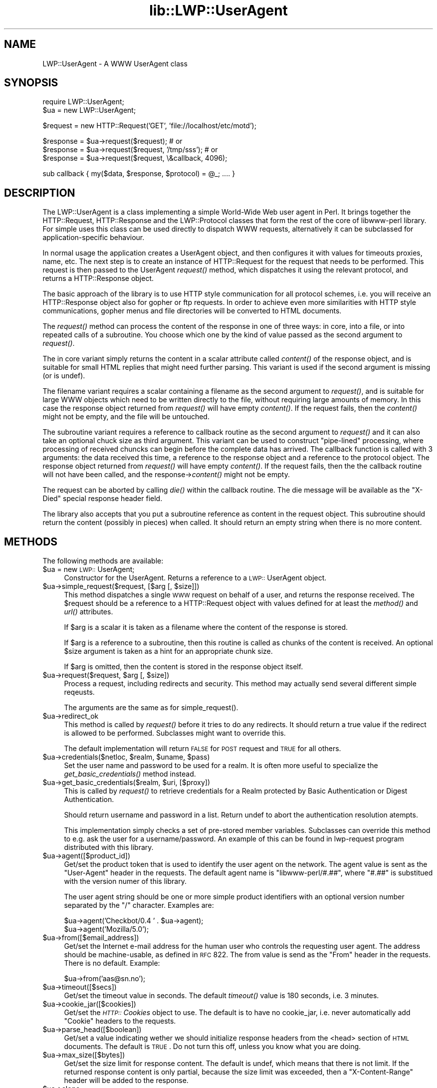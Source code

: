 .rn '' }`
''' $RCSfile$$Revision$$Date$
'''
''' $Log$
'''
.de Sh
.br
.if t .Sp
.ne 5
.PP
\fB\\$1\fR
.PP
..
.de Sp
.if t .sp .5v
.if n .sp
..
.de Ip
.br
.ie \\n(.$>=3 .ne \\$3
.el .ne 3
.IP "\\$1" \\$2
..
.de Vb
.ft CW
.nf
.ne \\$1
..
.de Ve
.ft R

.fi
..
'''
'''
'''     Set up \*(-- to give an unbreakable dash;
'''     string Tr holds user defined translation string.
'''     Bell System Logo is used as a dummy character.
'''
.tr \(*W-|\(bv\*(Tr
.ie n \{\
.ds -- \(*W-
.ds PI pi
.if (\n(.H=4u)&(1m=24u) .ds -- \(*W\h'-12u'\(*W\h'-12u'-\" diablo 10 pitch
.if (\n(.H=4u)&(1m=20u) .ds -- \(*W\h'-12u'\(*W\h'-8u'-\" diablo 12 pitch
.ds L" ""
.ds R" ""
'''   \*(M", \*(S", \*(N" and \*(T" are the equivalent of
'''   \*(L" and \*(R", except that they are used on ".xx" lines,
'''   such as .IP and .SH, which do another additional levels of
'''   double-quote interpretation
.ds M" """
.ds S" """
.ds N" """""
.ds T" """""
.ds L' '
.ds R' '
.ds M' '
.ds S' '
.ds N' '
.ds T' '
'br\}
.el\{\
.ds -- \(em\|
.tr \*(Tr
.ds L" ``
.ds R" ''
.ds M" ``
.ds S" ''
.ds N" ``
.ds T" ''
.ds L' `
.ds R' '
.ds M' `
.ds S' '
.ds N' `
.ds T' '
.ds PI \(*p
'br\}
.\"	If the F register is turned on, we'll generate
.\"	index entries out stderr for the following things:
.\"		TH	Title 
.\"		SH	Header
.\"		Sh	Subsection 
.\"		Ip	Item
.\"		X<>	Xref  (embedded
.\"	Of course, you have to process the output yourself
.\"	in some meaninful fashion.
.if \nF \{
.de IX
.tm Index:\\$1\t\\n%\t"\\$2"
..
.nr % 0
.rr F
.\}
.TH lib::LWP::UserAgent 3 "libwww-perl-5.36" "4/Aug/98" "User Contributed Perl Documentation"
.UC
.if n .hy 0
.if n .na
.ds C+ C\v'-.1v'\h'-1p'\s-2+\h'-1p'+\s0\v'.1v'\h'-1p'
.de CQ          \" put $1 in typewriter font
.ft CW
'if n "\c
'if t \\&\\$1\c
'if n \\&\\$1\c
'if n \&"
\\&\\$2 \\$3 \\$4 \\$5 \\$6 \\$7
'.ft R
..
.\" @(#)ms.acc 1.5 88/02/08 SMI; from UCB 4.2
.	\" AM - accent mark definitions
.bd B 3
.	\" fudge factors for nroff and troff
.if n \{\
.	ds #H 0
.	ds #V .8m
.	ds #F .3m
.	ds #[ \f1
.	ds #] \fP
.\}
.if t \{\
.	ds #H ((1u-(\\\\n(.fu%2u))*.13m)
.	ds #V .6m
.	ds #F 0
.	ds #[ \&
.	ds #] \&
.\}
.	\" simple accents for nroff and troff
.if n \{\
.	ds ' \&
.	ds ` \&
.	ds ^ \&
.	ds , \&
.	ds ~ ~
.	ds ? ?
.	ds ! !
.	ds /
.	ds q
.\}
.if t \{\
.	ds ' \\k:\h'-(\\n(.wu*8/10-\*(#H)'\'\h"|\\n:u"
.	ds ` \\k:\h'-(\\n(.wu*8/10-\*(#H)'\`\h'|\\n:u'
.	ds ^ \\k:\h'-(\\n(.wu*10/11-\*(#H)'^\h'|\\n:u'
.	ds , \\k:\h'-(\\n(.wu*8/10)',\h'|\\n:u'
.	ds ~ \\k:\h'-(\\n(.wu-\*(#H-.1m)'~\h'|\\n:u'
.	ds ? \s-2c\h'-\w'c'u*7/10'\u\h'\*(#H'\zi\d\s+2\h'\w'c'u*8/10'
.	ds ! \s-2\(or\s+2\h'-\w'\(or'u'\v'-.8m'.\v'.8m'
.	ds / \\k:\h'-(\\n(.wu*8/10-\*(#H)'\z\(sl\h'|\\n:u'
.	ds q o\h'-\w'o'u*8/10'\s-4\v'.4m'\z\(*i\v'-.4m'\s+4\h'\w'o'u*8/10'
.\}
.	\" troff and (daisy-wheel) nroff accents
.ds : \\k:\h'-(\\n(.wu*8/10-\*(#H+.1m+\*(#F)'\v'-\*(#V'\z.\h'.2m+\*(#F'.\h'|\\n:u'\v'\*(#V'
.ds 8 \h'\*(#H'\(*b\h'-\*(#H'
.ds v \\k:\h'-(\\n(.wu*9/10-\*(#H)'\v'-\*(#V'\*(#[\s-4v\s0\v'\*(#V'\h'|\\n:u'\*(#]
.ds _ \\k:\h'-(\\n(.wu*9/10-\*(#H+(\*(#F*2/3))'\v'-.4m'\z\(hy\v'.4m'\h'|\\n:u'
.ds . \\k:\h'-(\\n(.wu*8/10)'\v'\*(#V*4/10'\z.\v'-\*(#V*4/10'\h'|\\n:u'
.ds 3 \*(#[\v'.2m'\s-2\&3\s0\v'-.2m'\*(#]
.ds o \\k:\h'-(\\n(.wu+\w'\(de'u-\*(#H)/2u'\v'-.3n'\*(#[\z\(de\v'.3n'\h'|\\n:u'\*(#]
.ds d- \h'\*(#H'\(pd\h'-\w'~'u'\v'-.25m'\f2\(hy\fP\v'.25m'\h'-\*(#H'
.ds D- D\\k:\h'-\w'D'u'\v'-.11m'\z\(hy\v'.11m'\h'|\\n:u'
.ds th \*(#[\v'.3m'\s+1I\s-1\v'-.3m'\h'-(\w'I'u*2/3)'\s-1o\s+1\*(#]
.ds Th \*(#[\s+2I\s-2\h'-\w'I'u*3/5'\v'-.3m'o\v'.3m'\*(#]
.ds ae a\h'-(\w'a'u*4/10)'e
.ds Ae A\h'-(\w'A'u*4/10)'E
.ds oe o\h'-(\w'o'u*4/10)'e
.ds Oe O\h'-(\w'O'u*4/10)'E
.	\" corrections for vroff
.if v .ds ~ \\k:\h'-(\\n(.wu*9/10-\*(#H)'\s-2\u~\d\s+2\h'|\\n:u'
.if v .ds ^ \\k:\h'-(\\n(.wu*10/11-\*(#H)'\v'-.4m'^\v'.4m'\h'|\\n:u'
.	\" for low resolution devices (crt and lpr)
.if \n(.H>23 .if \n(.V>19 \
\{\
.	ds : e
.	ds 8 ss
.	ds v \h'-1'\o'\(aa\(ga'
.	ds _ \h'-1'^
.	ds . \h'-1'.
.	ds 3 3
.	ds o a
.	ds d- d\h'-1'\(ga
.	ds D- D\h'-1'\(hy
.	ds th \o'bp'
.	ds Th \o'LP'
.	ds ae ae
.	ds Ae AE
.	ds oe oe
.	ds Oe OE
.\}
.rm #[ #] #H #V #F C
.SH "NAME"
LWP::UserAgent \- A WWW UserAgent class
.SH "SYNOPSIS"
.PP
.Vb 2
\& require LWP::UserAgent;
\& $ua = new LWP::UserAgent;
.Ve
.Vb 1
\& $request = new HTTP::Request('GET', 'file://localhost/etc/motd');
.Ve
.Vb 3
\& $response = $ua->request($request); # or
\& $response = $ua->request($request, '/tmp/sss'); # or
\& $response = $ua->request($request, \e&callback, 4096);
.Ve
.Vb 1
\& sub callback { my($data, $response, $protocol) = @_; .... }
.Ve
.SH "DESCRIPTION"
The \f(CWLWP::UserAgent\fR is a class implementing a simple World-Wide Web
user agent in Perl. It brings together the HTTP::Request,
HTTP::Response and the LWP::Protocol classes that form the rest of the
core of libwww-perl library. For simple uses this class can be used
directly to dispatch WWW requests, alternatively it can be subclassed
for application-specific behaviour.
.PP
In normal usage the application creates a UserAgent object, and then
configures it with values for timeouts proxies, name, etc. The next
step is to create an instance of \f(CWHTTP::Request\fR for the request that
needs to be performed. This request is then passed to the UserAgent
\fIrequest()\fR method, which dispatches it using the relevant protocol,
and returns a \f(CWHTTP::Response\fR object.
.PP
The basic approach of the library is to use HTTP style communication
for all protocol schemes, i.e. you will receive an \f(CWHTTP::Response\fR
object also for gopher or ftp requests.  In order to achieve even more
similarities with HTTP style communications, gopher menus and file
directories will be converted to HTML documents.
.PP
The \fIrequest()\fR method can process the content of the response in one of
three ways: in core, into a file, or into repeated calls of a
subroutine.  You choose which one by the kind of value passed as the
second argument to \fIrequest()\fR.
.PP
The in core variant simply returns the content in a scalar attribute
called \fIcontent()\fR of the response object, and is suitable for small
HTML replies that might need further parsing.  This variant is used if
the second argument is missing (or is undef).
.PP
The filename variant requires a scalar containing a filename as the
second argument to \fIrequest()\fR, and is suitable for large WWW objects
which need to be written directly to the file, without requiring large
amounts of memory. In this case the response object returned from
\fIrequest()\fR will have empty \fIcontent()\fR.  If the request fails, then the
\fIcontent()\fR might not be empty, and the file will be untouched.
.PP
The subroutine variant requires a reference to callback routine as the
second argument to \fIrequest()\fR and it can also take an optional chuck
size as third argument.  This variant can be used to construct
\*(L"pipe-lined\*(R" processing, where processing of received chuncks can
begin before the complete data has arrived.  The callback function is
called with 3 arguments: the data received this time, a reference to
the response object and a reference to the protocol object.  The
response object returned from \fIrequest()\fR will have empty \fIcontent()\fR.  If
the request fails, then the the callback routine will not have been
called, and the response->\fIcontent()\fR might not be empty.
.PP
The request can be aborted by calling \fIdie()\fR within the callback
routine.  The die message will be available as the \*(L"X\-Died\*(R" special
response header field.
.PP
The library also accepts that you put a subroutine reference as
content in the request object.  This subroutine should return the
content (possibly in pieces) when called.  It should return an empty
string when there is no more content.
.SH "METHODS"
The following methods are available:
.Ip "$ua = new \s-1LWP::\s0UserAgent;" 4
Constructor for the UserAgent.  Returns a reference to a
\s-1LWP::\s0UserAgent object.
.Ip "$ua->simple_request($request, [$arg [, $size]])" 4
This method dispatches a single \s-1WWW\s0 request on behalf of a user, and
returns the response received.  The \f(CW$request\fR should be a reference
to a \f(CWHTTP::Request\fR object with values defined for at least the
\fImethod()\fR and \fIurl()\fR attributes.
.Sp
If \f(CW$arg\fR is a scalar it is taken as a filename where the content of
the response is stored.
.Sp
If \f(CW$arg\fR is a reference to a subroutine, then this routine is called
as chunks of the content is received.  An optional \f(CW$size\fR argument
is taken as a hint for an appropriate chunk size.
.Sp
If \f(CW$arg\fR is omitted, then the content is stored in the response
object itself.
.Ip "$ua->request($request, $arg [, $size])" 4
Process a request, including redirects and security.  This method may
actually send several different simple reqeusts.
.Sp
The arguments are the same as for \f(CWsimple_request()\fR.
.Ip "$ua->redirect_ok" 4
This method is called by \fIrequest()\fR before it tries to do any
redirects.  It should return a true value if the redirect is allowed
to be performed. Subclasses might want to override this.
.Sp
The default implementation will return \s-1FALSE\s0 for \s-1POST\s0 request and \s-1TRUE\s0
for all others.
.Ip "$ua->credentials($netloc, $realm, $uname, $pass)" 4
Set the user name and password to be used for a realm.  It is often more
useful to specialize the \fIget_basic_credentials()\fR method instead.
.Ip "$ua->get_basic_credentials($realm, $uri, [$proxy])" 4
This is called by \fIrequest()\fR to retrieve credentials for a Realm
protected by Basic Authentication or Digest Authentication.
.Sp
Should return username and password in a list.  Return undef to abort
the authentication resolution atempts.
.Sp
This implementation simply checks a set of pre-stored member
variables. Subclasses can override this method to e.g. ask the user
for a username/password.  An example of this can be found in
\f(CWlwp-request\fR program distributed with this library.
.Ip "$ua->agent([$product_id])" 4
Get/set the product token that is used to identify the user agent on
the network.  The agent value is sent as the \*(L"User-Agent\*(R" header in
the requests. The default agent name is \*(L"libwww-perl/#.##\*(R", where
\*(L"#.##\*(R" is substitued with the version numer of this library.
.Sp
The user agent string should be one or more simple product identifiers
with an optional version number separated by the \*(L"/\*(R" character.
Examples are:
.Sp
.Vb 2
\&  $ua->agent('Checkbot/0.4 ' . $ua->agent);
\&  $ua->agent('Mozilla/5.0');
.Ve
.Ip "$ua->from([$email_address])" 4
Get/set the Internet e-mail address for the human user who controls
the requesting user agent.  The address should be machine-usable, as
defined in \s-1RFC\s0 822.  The from value is send as the \*(L"From\*(R" header in
the requests.  There is no default.  Example:
.Sp
.Vb 1
\&  $ua->from('aas@sn.no');
.Ve
.Ip "$ua->timeout([$secs])" 4
Get/set the timeout value in seconds. The default \fItimeout()\fR value is
180 seconds, i.e. 3 minutes.
.Ip "$ua->cookie_jar([$cookies])" 4
Get/set the \fI\s-1HTTP::\s0Cookies\fR object to use.  The default is to have no
cookie_jar, i.e. never automatically add \*(L"Cookie\*(R" headers to the
requests.
.Ip "$ua->parse_head([$boolean])" 4
Get/set a value indicating wether we should initialize response
headers from the <head> section of \s-1HTML\s0 documents. The default is
\s-1TRUE\s0.  Do not turn this off, unless you know what you are doing.
.Ip "$ua->max_size([$bytes])" 4
Get/set the size limit for response content.  The default is undef,
which means that there is not limit.  If the returned response content
is only partial, because the size limit was exceeded, then a
\*(L"X\-Content-Range\*(R" header will be added to the response.
.Ip "$ua->clone;" 4
Returns a copy of the \s-1LWP::\s0UserAgent object
.Ip "$ua->is_protocol_supported($scheme)" 4
You can use this method to query if the library currently support the
specified \f(CWscheme\fR.  The \f(CWscheme\fR might be a string (like \*(L'http\*(R' or
\&'ftp') or it might be an \s-1URI::URL\s0 object reference.
.Ip "$ua->mirror($url, $file)" 4
Get and store a document identified by a \s-1URL\s0, using If-Modified-Since,
and checking of the Content-Length.  Returns a reference to the
response object.
.Ip "$ua->proxy(...)" 4
Set/retrieve proxy \s-1URL\s0 for a scheme:
.Sp
.Vb 2
\& $ua->proxy(['http', 'ftp'], 'http://proxy.sn.no:8001/');
\& $ua->proxy('gopher', 'http://proxy.sn.no:8001/');
.Ve
The first form specifies that the \s-1URL\s0 is to be used for proxying of
access methods listed in the list in the first method argument,
i.e. \*(L'http\*(R' and \*(L'ftp\*(R'.
.Sp
The second form shows a shorthand form for specifying
proxy \s-1URL\s0 for a single access scheme.
.Ip "$ua->env_proxy()" 4
Load proxy settings from *_proxy environment variables.  You might
specify proxies like this (sh-syntax):
.Sp
.Vb 4
\&  gopher_proxy=http://proxy.my.place/
\&  wais_proxy=http://proxy.my.place/
\&  no_proxy="my.place"
\&  export gopher_proxy wais_proxy no_proxy
.Ve
Csh or tcsh users should use the \f(CWsetenv\fR command to define these
envirionment variables.
.Ip "$ua->no_proxy($domain,...)" 4
Do not proxy requests to the given domains.  Calling no_proxy without
any domains clears the list of domains. Eg:
.Sp
.Vb 1
\& $ua->no_proxy('localhost', 'no', ...);
.Ve
.SH "SEE ALSO"
See the \fILWP\fR manpage for a complete overview of libwww-perl5.  See \fIlwp-request\fR and
\fIlwp-mirror\fR for examples of usage.
.SH "COPYRIGHT"
Copyright 1995-1997 Gisle Aas.
.PP
This library is free software; you can redistribute it and/or
modify it under the same terms as Perl itself.

.rn }` ''
.IX Title "lib::LWP::UserAgent 3"
.IX Name "LWP::UserAgent - A WWW UserAgent class"

.IX Header "NAME"

.IX Header "SYNOPSIS"

.IX Header "DESCRIPTION"

.IX Header "METHODS"

.IX Item "$ua = new \s-1LWP::\s0UserAgent;"

.IX Item "$ua->simple_request($request, [$arg [, $size]])"

.IX Item "$ua->request($request, $arg [, $size])"

.IX Item "$ua->redirect_ok"

.IX Item "$ua->credentials($netloc, $realm, $uname, $pass)"

.IX Item "$ua->get_basic_credentials($realm, $uri, [$proxy])"

.IX Item "$ua->agent([$product_id])"

.IX Item "$ua->from([$email_address])"

.IX Item "$ua->timeout([$secs])"

.IX Item "$ua->cookie_jar([$cookies])"

.IX Item "$ua->parse_head([$boolean])"

.IX Item "$ua->max_size([$bytes])"

.IX Item "$ua->clone;"

.IX Item "$ua->is_protocol_supported($scheme)"

.IX Item "$ua->mirror($url, $file)"

.IX Item "$ua->proxy(...)"

.IX Item "$ua->env_proxy()"

.IX Item "$ua->no_proxy($domain,...)"

.IX Header "SEE ALSO"

.IX Header "COPYRIGHT"

